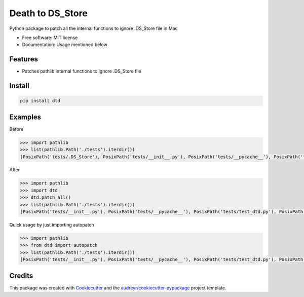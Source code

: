 =================
Death to DS_Store
=================


.. image:: https://img.shields.io/pypi/v/dtd.svg
        :target: https://pypi.python.org/pypi/dtd

.. image:: https://readthedocs.org/projects/dtd/badge/?version=latest
        :target: https://dtd.readthedocs.io/en/latest/?badge=latest
        :alt: Documentation Status




Python package to patch all the internal functions to ignore .DS_Store file in Mac


* Free software: MIT license
* Documentation: Usage mentioned below


Features
--------

* Patches pathlib internal functions to ignore .DS_Store file

Install
-------

.. code-block:: bash

    pip install dtd

Examples
--------
Before

.. code-block:: python

    >>> import pathlib
    >>> list(pathlib.Path('./tests').iterdir())
    [PosixPath('tests/.DS_Store'), PosixPath('tests/__init__.py'), PosixPath('tests/__pycache__'), PosixPath('tests/test_dtd.py'), PosixPath('tests/test_pathlib.py')]

After

.. code-block:: python

    >>> import pathlib
    >>> import dtd
    >>> dtd.patch_all()
    >>> list(pathlib.Path('./tests').iterdir())
    [PosixPath('tests/__init__.py'), PosixPath('tests/__pycache__'), PosixPath('tests/test_dtd.py'), PosixPath('tests/test_pathlib.py')]

Quick usage by just importing autopatch

.. code-block:: python

    >>> import pathlib
    >>> from dtd import autopatch
    >>> list(pathlib.Path('./tests').iterdir())
    [PosixPath('tests/__init__.py'), PosixPath('tests/__pycache__'), PosixPath('tests/test_dtd.py'), PosixPath('tests/test_pathlib.py')]


Credits
-------

This package was created with Cookiecutter_ and the `audreyr/cookiecutter-pypackage`_ project template.

.. _Cookiecutter: https://github.com/audreyr/cookiecutter
.. _`audreyr/cookiecutter-pypackage`: https://github.com/audreyr/cookiecutter-pypackage
